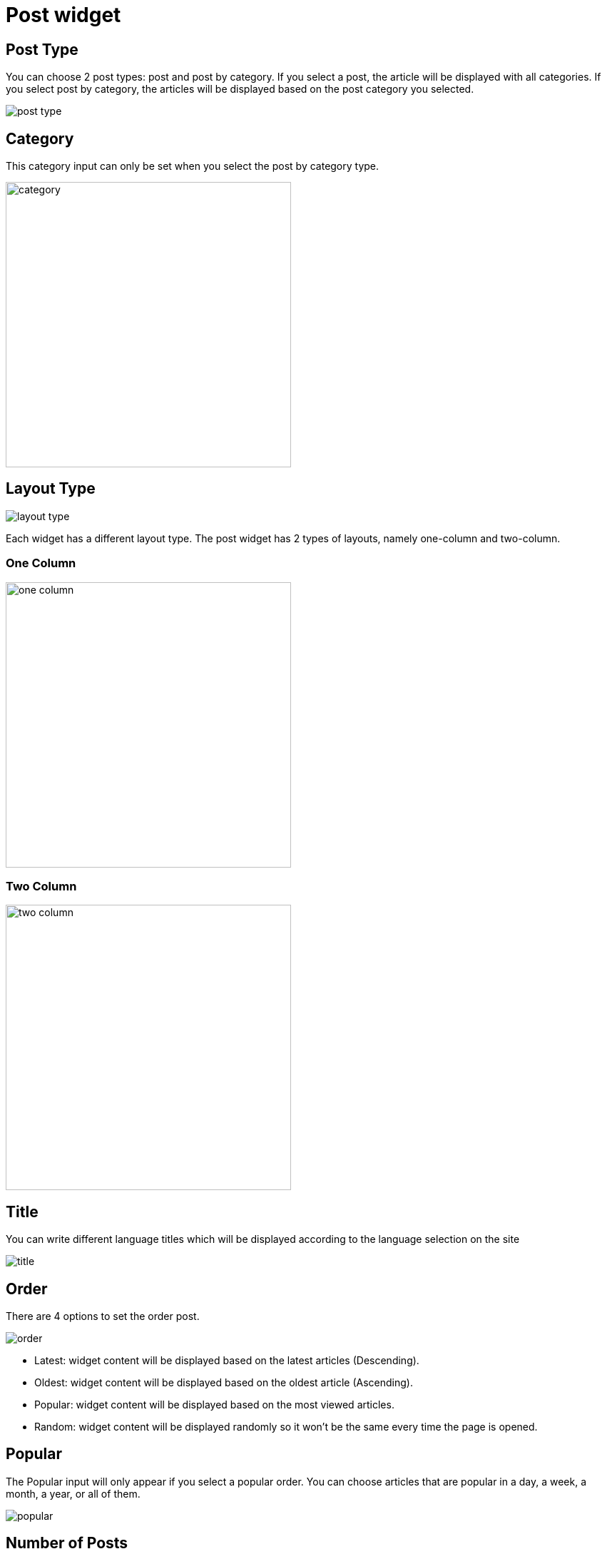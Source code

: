 = Post widget

== Post Type

You can choose 2 post types: post and post by category. If you select a post, the article will be displayed with all categories. If you select post by category, the articles will be displayed based on the post category you selected.

image::post-type.png[align=center]

== Category

This category input can only be set when you select the post by category type.

image::category.png[align=center, width=400]

== Layout Type

image::layout-type.png[align=center]

Each widget has a different layout type. The post widget has 2 types of layouts, namely one-column and two-column.

=== One Column 

image::one-column.jpeg[align=center, width=400]

=== Two Column

image::two-column.jpeg[align=center, width=400]

== Title

You can write different language titles which will be displayed according to the language selection on the site

image::title.png[align=center]

== Order 

There are 4 options to set the order post. 

image::order.png[align=center]

- Latest: widget content will be displayed based on the latest articles (Descending).
- Oldest: widget content will be displayed based on the oldest article (Ascending).
- Popular: widget content will be displayed based on the most viewed articles.
- Random: widget content will be displayed randomly so it won't be the same every time the page is opened.

== Popular

The Popular input will only appear if you select a popular order. You can choose articles that are popular in a day, a week, a month, a year, or all of them.

image::popular.png[align=center]

== Number of Posts

Set the number of posts in the widget content

image::number-of-posts.png[align=center]

[NOTE]
====
Audio and Video Widgets
====
